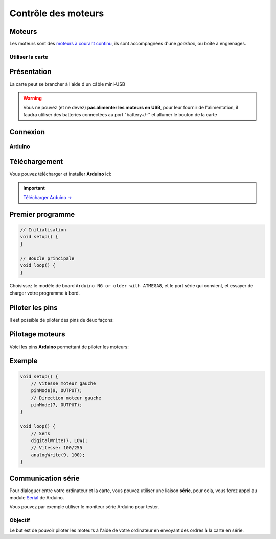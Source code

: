 
.. slide:: middleSlide

Contrôle des moteurs
========


Moteurs
~~~~~~~
Les moteurs sont des `moteurs à courant continu <http://fr.wikipedia.org/wiki/Machine_%C3%A0_courant_continu>`_,
ils sont accompagnées d'une *gearbox*, ou boîte à engrenages.

.. discover::
    Ces derniers permettent de donner plus de couple aux moteurs, en en réduisant la vitesse

.. discover::
    .. center::
        .. image:: /img/gearbox.jpg
        Exemple de *gearbox* dans un servomoteur


.. textOnly::
    .. warning::
        Le contrôle des moteurs se fait grace à une carte de contrôle électronique dédiée. Elle sera d'abord programmée avant d'être utilisable. Dans cette partie, nous apprendrons à programmer la carte de contrôle
        éléctronique et à l'utiliser. Vous n'utiliserez pas la Raspberry pi mais
        votre propre ordinateur.

.. textOnly::
    Maintenant, vous devriez avoir assemblé votre chassis et soudé les
    câbles,

.. slide::

Utiliser la carte
-----------------

Présentation
~~~~~~~~~~~~

La carte peut se brancher à l'aide d'un câble mini-USB

.. warning::
    Vous ne pouvez (et ne devez) **pas alimenter les moteurs en USB**, pour leur fournir
    de l'alimentation, il faudra utiliser des batteries connectées au port "battery+/-"
    et allumer le bouton de la carte

.. slide::

Connexion
~~~~~~~~~

.. textOnly::
    Une fois la carte branchée à votre ordinateur, elle sera reconnue comme un
    périphérique série. Sous Linux, vous découvrirez un pseudo-fichier d'un
    nom du type ``/dev/ttyUSB0``:

.. code-block:: text
    $ ls /dev/ttyUSB*
    /dev/ttyUSB0

.. textOnly::
    Sous windows, vous découvrirez un port **COMx**, ou **x** est un numéro que vous pourrez
    déterminer en observant le gestionnaire de périphérique.

    Testez que la carte est bien reconnue en vérifiant que le périphérique apparaît lors du branchement.

.. slide::

Arduino
-------

Téléchargement
~~~~~~~~~~~~~~

Vous pouvez télécharger et installer **Arduino** ici:

.. important::
    `Télécharger Arduino → <http://arduino.cc/en/Main/Software>`_

.. textOnly::
    Une fois installé et lancé, vous devriez voir cette fenêtre s'ouvrir:

.. discover::
    .. center::
        .. image:: /img/ide.jpg

.. slide::

Premier programme
~~~~~~~~~~~~~~~~~

.. textOnly::
    En guise de premier programme, vous pouvez écrire le strict minimum:

.. code-block:: c

    // Initialisation
    void setup() {
    }

    // Boucle principale
    void loop() {
    }

.. textOnly::
    .. note::
        Arduino est basé sur un compilateur C/C++, cela ne ressemble pas uniquement
        à du C/C++, c'en est!

Choisissez le modèle de board ``Arduino NG or older with ATMEGA8``, et le port
série qui convient, et essayer de charger votre programme à bord.

.. slide::

Piloter les pins
~~~~~~~~~~~~~~~~

.. textOnly::
    La fonction ``pinMode()`` permet de définir le "sens" de la pin (entrée
    ou sortie)

Il est possible de piloter des pins de deux façons:

.. discoverList::
    * En binaire, avec ``digitalWrite()``, le niveau est soit bas soit haut
    * En rapport cyclique (sortie "PWM"), avec ``analogWrite()``

.. textOnly::
    Une pin pilotée en rapport cyclique produira un signal à relativement haute
    fréquence (au moins plusieurs centaines de Hz), avec un rapport cyclique, c'est
    à dire un ratio haut/bas défini par le paramètre de ``analogWrite`` entre
    ``0`` et ``255``

.. discover::
    .. center::
        .. image:: /img/pwm.png

.. textOnly::
    N'hésitez pas à lire la documentation officielle:

    * `pinMode() <http://arduino.cc/en/Reference/pinMode>`_
    * `digitalWrite() <http://arduino.cc/en/Reference/digitalWrite>`_
    * `analogWrite() <http://arduino.cc/en/Reference/analogWrite>`_

.. slide::

Pilotage moteurs
~~~~~~~~~~~~~~~~

Voici les pins **Arduino** permettant de piloter les moteurs:

.. discoverList::
    * La pin **9** est la vitesse du moteur gauche
    * La pin **7** est la direction du moteur gauche
    * La pin **10** est la vitesse du moteur droit
    * La pin **8** est la direction du moteur droit

.. slide::

Exemple
~~~~~~~

.. textOnly::
    Par exemple, voici comment faire tourner les roues de gauche:

.. code-block:: C

    void setup() {
        // Vitesse moteur gauche
        pinMode(9, OUTPUT);
        // Direction moteur gauche
        pinMode(7, OUTPUT);
    }

    void loop() {
        // Sens
        digitalWrite(7, LOW);
        // Vitesse: 100/255
        analogWrite(9, 100);
    }

.. textOnly::
    Ce code fera tourner les roues de gauche de 100/255eme de la puissance
    que l'on peut leur fournir. La direction peut être modifiée à l'aide de la
    pin ``7``.

    Vous pourrez alors faire tourner les moteurs plus ou moins vite et dans
    les deux directions.

Communication série
~~~~~~~~~~~~~~~~~~~

.. textOnly::
    Vous vous en doutez, vous n'allez pas reprogrammer la carte à chaque fois que vous
    voudrez changer les ordres envoyés aux moteurs

Pour dialoguer entre votre ordinateur et la carte, vous pouvez utiliser
une liaison **série**, pour cela, vous ferez appel au module `Serial <http://arduino.cc/en/Reference/Serial>`_
de Arduino.

Vous pouvez par exemple utiliser le moniteur série Arduino pour tester.

.. slide::

Objectif
--------

Le but est de pouvoir piloter les moteurs à l'aide de votre ordinateur en envoyant
des ordres à la carte en série.

.. discover::
    .. important::
        A vous de jouer!

.. textOnly::
    Ressources
    ----------

    * `Téléchargement de Arduino <http://arduino.cc/en/Main/Software>`_
    * `Prise en main de Arduino <http://arduino.cc/en/Guide/HomePage>`_
    * `Référence des fonctions Arduino <http://arduino.cc/en/Reference/HomePage>`_
    * `Documentation de Serial <http://arduino.cc/en/Reference/Serial>`_
    * `Fiche produit de la board de contrôle Dagu <http://robosavvy.com/store/product_info.php/manufacturers_id/35/products_id/3347>`_

